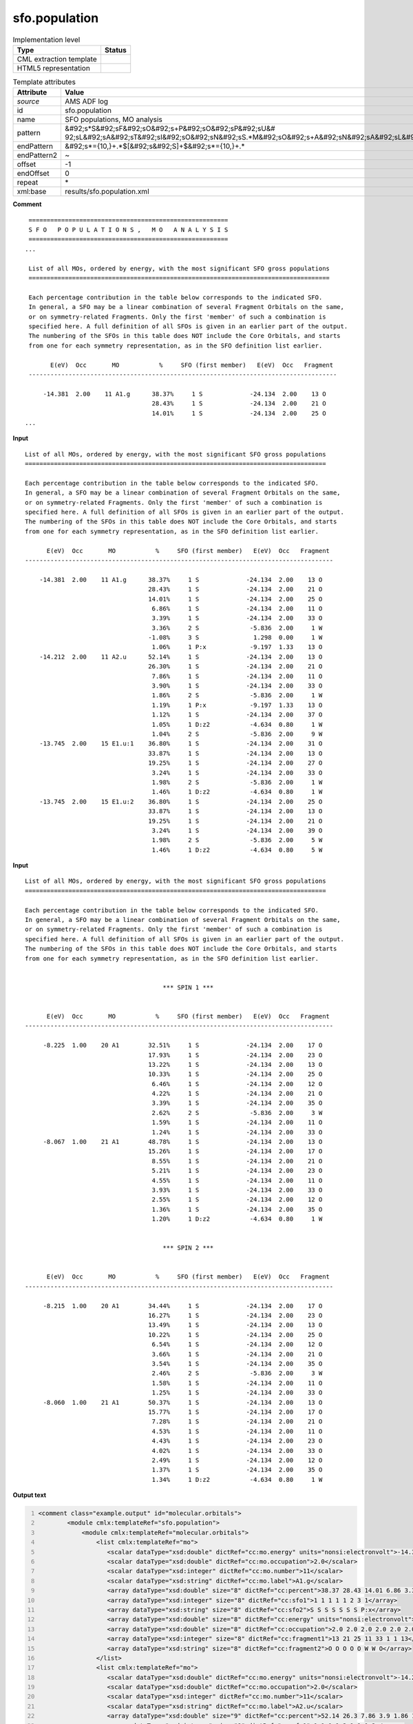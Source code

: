 .. _sfo.population-d3e9035:

sfo.population
==============

.. table:: Implementation level

   +----------------------------------------------------------------------------------------------------------------------------+----------------------------------------------------------------------------------------------------------------------------+
   | Type                                                                                                                       | Status                                                                                                                     |
   +============================================================================================================================+============================================================================================================================+
   | CML extraction template                                                                                                    | |image1|                                                                                                                   |
   +----------------------------------------------------------------------------------------------------------------------------+----------------------------------------------------------------------------------------------------------------------------+
   | HTML5 representation                                                                                                       | |image2|                                                                                                                   |
   +----------------------------------------------------------------------------------------------------------------------------+----------------------------------------------------------------------------------------------------------------------------+

.. table:: Template attributes

   +----------------------------------------------------------------------------------------------------------------------------+----------------------------------------------------------------------------------------------------------------------------+
   | Attribute                                                                                                                  | Value                                                                                                                      |
   +============================================================================================================================+============================================================================================================================+
   | *source*                                                                                                                   | AMS ADF log                                                                                                                |
   +----------------------------------------------------------------------------------------------------------------------------+----------------------------------------------------------------------------------------------------------------------------+
   | id                                                                                                                         | sfo.population                                                                                                             |
   +----------------------------------------------------------------------------------------------------------------------------+----------------------------------------------------------------------------------------------------------------------------+
   | name                                                                                                                       | SFO populations, MO analysis                                                                                               |
   +----------------------------------------------------------------------------------------------------------------------------+----------------------------------------------------------------------------------------------------------------------------+
   | pattern                                                                                                                    | &#92;s*S&#92;sF&#92;sO&#92;s+P&#92;sO&#92;sP&#92;sU&#                                                                      |
   |                                                                                                                            | 92;sL&#92;sA&#92;sT&#92;sI&#92;sO&#92;sN&#92;sS.*M&#92;sO&#92;s+A&#92;sN&#92;sA&#92;sL&#92;sY&#92;sS&#92;sI&#92;sS&#92;s\* |
   +----------------------------------------------------------------------------------------------------------------------------+----------------------------------------------------------------------------------------------------------------------------+
   | endPattern                                                                                                                 | &#92;s*={10,}+.*$[&#92;s&#92;S]+$&#92;s*={10,}+.\*                                                                         |
   +----------------------------------------------------------------------------------------------------------------------------+----------------------------------------------------------------------------------------------------------------------------+
   | endPattern2                                                                                                                | ~                                                                                                                          |
   +----------------------------------------------------------------------------------------------------------------------------+----------------------------------------------------------------------------------------------------------------------------+
   | offset                                                                                                                     | -1                                                                                                                         |
   +----------------------------------------------------------------------------------------------------------------------------+----------------------------------------------------------------------------------------------------------------------------+
   | endOffset                                                                                                                  | 0                                                                                                                          |
   +----------------------------------------------------------------------------------------------------------------------------+----------------------------------------------------------------------------------------------------------------------------+
   | repeat                                                                                                                     | \*                                                                                                                         |
   +----------------------------------------------------------------------------------------------------------------------------+----------------------------------------------------------------------------------------------------------------------------+
   | xml:base                                                                                                                   | results/sfo.population.xml                                                                                                 |
   +----------------------------------------------------------------------------------------------------------------------------+----------------------------------------------------------------------------------------------------------------------------+

.. container:: formalpara-title

   **Comment**

::

    =======================================================
    S F O   P O P U L A T I O N S ,   M O   A N A L Y S I S
    =======================================================
   ...

    List of all MOs, ordered by energy, with the most significant SFO gross populations
    ===================================================================================

    Each percentage contribution in the table below corresponds to the indicated SFO.
    In general, a SFO may be a linear combination of several Fragment Orbitals on the same,
    or on symmetry-related Fragments. Only the first 'member' of such a combination is
    specified here. A full definition of all SFOs is given in an earlier part of the output.
    The numbering of the SFOs in this table does NOT include the Core Orbitals, and starts
    from one for each symmetry representation, as in the SFO definition list earlier.

          E(eV)  Occ       MO           %     SFO (first member)   E(eV)  Occ   Fragment
    -------------------------------------------------------------------------------------

        -14.381  2.00    11 A1.g      38.37%     1 S             -24.134  2.00    13 O
                                      28.43%     1 S             -24.134  2.00    21 O
                                      14.01%     1 S             -24.134  2.00    25 O
   ...

       
       

.. container:: formalpara-title

   **Input**

::

    List of all MOs, ordered by energy, with the most significant SFO gross populations
    ===================================================================================

    Each percentage contribution in the table below corresponds to the indicated SFO.
    In general, a SFO may be a linear combination of several Fragment Orbitals on the same,
    or on symmetry-related Fragments. Only the first 'member' of such a combination is
    specified here. A full definition of all SFOs is given in an earlier part of the output.
    The numbering of the SFOs in this table does NOT include the Core Orbitals, and starts
    from one for each symmetry representation, as in the SFO definition list earlier.

          E(eV)  Occ       MO           %     SFO (first member)   E(eV)  Occ   Fragment
    -------------------------------------------------------------------------------------

        -14.381  2.00    11 A1.g      38.37%     1 S             -24.134  2.00    13 O
                                      28.43%     1 S             -24.134  2.00    21 O
                                      14.01%     1 S             -24.134  2.00    25 O
                                       6.86%     1 S             -24.134  2.00    11 O
                                       3.39%     1 S             -24.134  2.00    33 O
                                       3.36%     2 S              -5.836  2.00     1 W
                                      -1.08%     3 S               1.298  0.00     1 W
                                       1.06%     1 P:x            -9.197  1.33    13 O
        -14.212  2.00    11 A2.u      52.14%     1 S             -24.134  2.00    13 O
                                      26.30%     1 S             -24.134  2.00    21 O
                                       7.86%     1 S             -24.134  2.00    11 O
                                       3.90%     1 S             -24.134  2.00    33 O
                                       1.86%     2 S              -5.836  2.00     1 W
                                       1.19%     1 P:x            -9.197  1.33    13 O
                                       1.12%     1 S             -24.134  2.00    37 O
                                       1.05%     1 D:z2           -4.634  0.80     1 W
                                       1.04%     2 S              -5.836  2.00     9 W
        -13.745  2.00    15 E1.u:1    36.80%     1 S             -24.134  2.00    31 O
                                      33.87%     1 S             -24.134  2.00    13 O
                                      19.25%     1 S             -24.134  2.00    27 O
                                       3.24%     1 S             -24.134  2.00    33 O
                                       1.98%     2 S              -5.836  2.00     1 W
                                       1.46%     1 D:z2           -4.634  0.80     1 W
        -13.745  2.00    15 E1.u:2    36.80%     1 S             -24.134  2.00    25 O
                                      33.87%     1 S             -24.134  2.00    13 O
                                      19.25%     1 S             -24.134  2.00    21 O
                                       3.24%     1 S             -24.134  2.00    39 O
                                       1.98%     2 S              -5.836  2.00     5 W
                                       1.46%     1 D:z2           -4.634  0.80     5 W
       
       

.. container:: formalpara-title

   **Input**

::

    List of all MOs, ordered by energy, with the most significant SFO gross populations
    ===================================================================================

    Each percentage contribution in the table below corresponds to the indicated SFO.
    In general, a SFO may be a linear combination of several Fragment Orbitals on the same,
    or on symmetry-related Fragments. Only the first 'member' of such a combination is
    specified here. A full definition of all SFOs is given in an earlier part of the output.
    The numbering of the SFOs in this table does NOT include the Core Orbitals, and starts
    from one for each symmetry representation, as in the SFO definition list earlier.


                                          *** SPIN 1 ***


          E(eV)  Occ       MO           %     SFO (first member)   E(eV)  Occ   Fragment
    -------------------------------------------------------------------------------------

         -8.225  1.00    20 A1        32.51%     1 S             -24.134  2.00    17 O
                                      17.93%     1 S             -24.134  2.00    23 O
                                      13.22%     1 S             -24.134  2.00    13 O
                                      10.33%     1 S             -24.134  2.00    25 O
                                       6.46%     1 S             -24.134  2.00    12 O
                                       4.22%     1 S             -24.134  2.00    21 O
                                       3.39%     1 S             -24.134  2.00    35 O
                                       2.62%     2 S              -5.836  2.00     3 W
                                       1.59%     1 S             -24.134  2.00    11 O
                                       1.24%     1 S             -24.134  2.00    33 O
         -8.067  1.00    21 A1        48.78%     1 S             -24.134  2.00    13 O
                                      15.26%     1 S             -24.134  2.00    17 O
                                       8.55%     1 S             -24.134  2.00    21 O
                                       5.21%     1 S             -24.134  2.00    23 O
                                       4.55%     1 S             -24.134  2.00    11 O
                                       3.93%     1 S             -24.134  2.00    33 O
                                       2.55%     1 S             -24.134  2.00    12 O
                                       1.36%     1 S             -24.134  2.00    35 O
                                       1.20%     1 D:z2           -4.634  0.80     1 W
               

                                          *** SPIN 2 ***


          E(eV)  Occ       MO           %     SFO (first member)   E(eV)  Occ   Fragment
    -------------------------------------------------------------------------------------

         -8.215  1.00    20 A1        34.44%     1 S             -24.134  2.00    17 O
                                      16.27%     1 S             -24.134  2.00    23 O
                                      13.49%     1 S             -24.134  2.00    13 O
                                      10.22%     1 S             -24.134  2.00    25 O
                                       6.54%     1 S             -24.134  2.00    12 O
                                       3.66%     1 S             -24.134  2.00    21 O
                                       3.54%     1 S             -24.134  2.00    35 O
                                       2.46%     2 S              -5.836  2.00     3 W
                                       1.58%     1 S             -24.134  2.00    11 O
                                       1.25%     1 S             -24.134  2.00    33 O
         -8.060  1.00    21 A1        50.37%     1 S             -24.134  2.00    13 O
                                      15.77%     1 S             -24.134  2.00    17 O
                                       7.28%     1 S             -24.134  2.00    21 O
                                       4.53%     1 S             -24.134  2.00    11 O
                                       4.43%     1 S             -24.134  2.00    23 O
                                       4.02%     1 S             -24.134  2.00    33 O
                                       2.49%     1 S             -24.134  2.00    12 O
                                       1.37%     1 S             -24.134  2.00    35 O
                                       1.34%     1 D:z2           -4.634  0.80     1 W



       

.. container:: formalpara-title

   **Output text**

.. code:: xml
   :number-lines:

   <comment class="example.output" id="molecular.orbitals">                      
           <module cmlx:templateRef="sfo.population">
               <module cmlx:templateRef="molecular.orbitals">
                   <list cmlx:templateRef="mo">
                      <scalar dataType="xsd:double" dictRef="cc:mo.energy" units="nonsi:electronvolt">-14.381</scalar>
                      <scalar dataType="xsd:double" dictRef="cc:mo.occupation">2.0</scalar>
                      <scalar dataType="xsd:integer" dictRef="cc:mo.number">11</scalar>
                      <scalar dataType="xsd:string" dictRef="cc:mo.label">A1.g</scalar>
                      <array dataType="xsd:double" size="8" dictRef="cc:percent">38.37 28.43 14.01 6.86 3.39 3.36 -1.08 1.06</array>
                      <array dataType="xsd:integer" size="8" dictRef="cc:sfo1">1 1 1 1 1 2 3 1</array>
                      <array dataType="xsd:string" size="8" dictRef="cc:sfo2">S S S S S S S P:x</array>
                      <array dataType="xsd:double" size="8" dictRef="cc:energy" units="nonsi:electronvolt">-24.134 -24.134 -24.134 -24.134 -24.134 -5.836 1.298 -9.197</array>
                      <array dataType="xsd:double" size="8" dictRef="cc:occupation">2.0 2.0 2.0 2.0 2.0 2.0 0.0 1.33</array>
                      <array dataType="xsd:integer" size="8" dictRef="cc:fragment1">13 21 25 11 33 1 1 13</array>
                      <array dataType="xsd:string" size="8" dictRef="cc:fragment2">O O O O O W W O</array>
                   </list>
                   <list cmlx:templateRef="mo">
                      <scalar dataType="xsd:double" dictRef="cc:mo.energy" units="nonsi:electronvolt">-14.212</scalar>
                      <scalar dataType="xsd:double" dictRef="cc:mo.occupation">2.0</scalar>
                      <scalar dataType="xsd:integer" dictRef="cc:mo.number">11</scalar>
                      <scalar dataType="xsd:string" dictRef="cc:mo.label">A2.u</scalar>
                      <array dataType="xsd:double" size="9" dictRef="cc:percent">52.14 26.3 7.86 3.9 1.86 1.19 1.12 1.05 1.04</array>
                      <array dataType="xsd:integer" size="9" dictRef="cc:sfo1">1 1 1 1 2 1 1 1 2</array>
                      <array dataType="xsd:string" size="9" dictRef="cc:sfo2">S S S S S P:x S D:z2 S</array>
                      <array dataType="xsd:double" size="9" dictRef="cc:energy" units="nonsi:electronvolt">-24.134 -24.134 -24.134 -24.134 -5.836 -9.197 -24.134 -4.634 -5.836</array>
                      <array dataType="xsd:double" size="9" dictRef="cc:occupation">2.0 2.0 2.0 2.0 2.0 1.33 2.0 0.8 2.0</array>
                      <array dataType="xsd:integer" size="9" dictRef="cc:fragment1">13 21 11 33 1 13 37 1 9</array>
                      <array dataType="xsd:string" size="9" dictRef="cc:fragment2">O O O O W O O W W</array>
                     </list>
                     <list cmlx:templateRef="mo">
                       <scalar dataType="xsd:double" dictRef="cc:mo.energy" units="nonsi:electronvolt">-13.745</scalar>
                       <scalar dataType="xsd:double" dictRef="cc:mo.occupation">2.0</scalar>
                       <scalar dataType="xsd:integer" dictRef="cc:mo.number">15</scalar>
                       <scalar dataType="xsd:string" dictRef="cc:mo.label">E1.u:1</scalar>
                       <array dataType="xsd:double" size="6" dictRef="cc:percent">36.8 33.87 19.25 3.24 1.98 1.46</array>
                       <array dataType="xsd:integer" size="6" dictRef="cc:sfo1">1 1 1 1 2 1</array>
                       <array dataType="xsd:string" size="6" dictRef="cc:sfo2">S S S S S D:z2</array>
                       <array dataType="xsd:double" size="6" dictRef="cc:energy" units="nonsi:electronvolt">-24.134 -24.134 -24.134 -24.134 -5.836 -4.634</array>
                       <array dataType="xsd:double" size="6" dictRef="cc:occupation">2.0 2.0 2.0 2.0 2.0 0.8</array>
                       <array dataType="xsd:integer" size="6" dictRef="cc:fragment1">31 13 27 33 1 1</array>
                       <array dataType="xsd:string" size="6" dictRef="cc:fragment2">O O O O W W</array>
                     </list>
                     <list cmlx:templateRef="mo">
                          <scalar dataType="xsd:double" dictRef="cc:mo.energy" units="nonsi:electronvolt">-13.745</scalar>
                          <scalar dataType="xsd:double" dictRef="cc:mo.occupation">2.0</scalar>
                          <scalar dataType="xsd:integer" dictRef="cc:mo.number">15</scalar>
                          <scalar dataType="xsd:string" dictRef="cc:mo.label">E1.u:2</scalar>
                          <array dataType="xsd:double" size="6" dictRef="cc:percent">36.8 33.87 19.25 3.24 1.98 1.46</array>
                          <array dataType="xsd:integer" size="6" dictRef="cc:sfo1">1 1 1 1 2 1</array>
                          <array dataType="xsd:string" size="6" dictRef="cc:sfo2">S S S S S D:z2</array>
                          <array dataType="xsd:double" size="6" dictRef="cc:energy" units="nonsi:electronvolt">-24.134 -24.134 -24.134 -24.134 -5.836 -4.634</array>
                          <array dataType="xsd:double" size="6" dictRef="cc:occupation">2.0 2.0 2.0 2.0 2.0 0.8</array>
                          <array dataType="xsd:integer" size="6" dictRef="cc:fragment1">25 13 21 39 5 5</array>
                          <array dataType="xsd:string" size="6" dictRef="cc:fragment2">O O O O W W</array>
                     </list>
               </module>
           </module>
       </comment>

.. container:: formalpara-title

   **Output text**

.. code:: xml
   :number-lines:

   <comment class="example.output" id="molecular.orbitals2">
           <module cmlx:templateRef="sfo.population">
               <module cmlx:templateRef="molecular.orbitals">
                 <list cmlx:templateRef="mo" spin="1">
                  <scalar dataType="xsd:double" dictRef="cc:mo.energy" units="nonsi:electronvolt">-8.225</scalar>
                  <scalar dataType="xsd:double" dictRef="cc:mo.occupation">1.0</scalar>
                  <scalar dataType="xsd:integer" dictRef="cc:mo.number">20</scalar>
                  <scalar dataType="xsd:string" dictRef="cc:mo.label">A1</scalar>
                  <array dataType="xsd:double" size="10" dictRef="cc:percent">32.51 17.93 13.22 10.33 6.46 4.22 3.39 2.62 1.59 1.24</array>
                  <array dataType="xsd:integer" size="10" dictRef="cc:sfo1">1 1 1 1 1 1 1 2 1 1</array>
                  <array dataType="xsd:string" size="10" dictRef="cc:sfo2">S S S S S S S S S S</array>
                  <array dataType="xsd:double" size="10" dictRef="cc:energy" units="nonsi:electronvolt">-24.134 -24.134 -24.134 -24.134 -24.134 -24.134 -24.134 -5.836 -24.134 -24.134</array>
                  <array dataType="xsd:double" size="10" dictRef="cc:occupation">2.0 2.0 2.0 2.0 2.0 2.0 2.0 2.0 2.0 2.0</array>
                  <array dataType="xsd:integer" size="10" dictRef="cc:fragment1">17 23 13 25 12 21 35 3 11 33</array>
                  <array dataType="xsd:string" size="10" dictRef="cc:fragment2">O O O O O O O W O O</array>
                 </list>
                 <list cmlx:templateRef="mo" spin="1">
                  <scalar dataType="xsd:double" dictRef="cc:mo.energy" units="nonsi:electronvolt">-8.067</scalar>
                  <scalar dataType="xsd:double" dictRef="cc:mo.occupation">1.0</scalar>
                  <scalar dataType="xsd:integer" dictRef="cc:mo.number">21</scalar>
                  <scalar dataType="xsd:string" dictRef="cc:mo.label">A1</scalar>
                  <array dataType="xsd:double" size="9" dictRef="cc:percent">48.78 15.26 8.55 5.21 4.55 3.93 2.55 1.36 1.2</array>
                  <array dataType="xsd:integer" size="9" dictRef="cc:sfo1">1 1 1 1 1 1 1 1 1</array>
                  <array dataType="xsd:string" size="9" dictRef="cc:sfo2">S S S S S S S S D:z2</array>
                  <array dataType="xsd:double" size="9" dictRef="cc:energy" units="nonsi:electronvolt">-24.134 -24.134 -24.134 -24.134 -24.134 -24.134 -24.134 -24.134 -4.634</array>
                  <array dataType="xsd:double" size="9" dictRef="cc:occupation">2.0 2.0 2.0 2.0 2.0 2.0 2.0 2.0 0.8</array>
                  <array dataType="xsd:integer" size="9" dictRef="cc:fragment1">13 17 21 23 11 33 12 35 1</array>
                  <array dataType="xsd:string" size="9" dictRef="cc:fragment2">O O O O O O O O W</array>
                 </list>
                 <list cmlx:templateRef="mo" spin="2">
                  <scalar dataType="xsd:double" dictRef="cc:mo.energy" units="nonsi:electronvolt">-8.215</scalar>
                  <scalar dataType="xsd:double" dictRef="cc:mo.occupation">1.0</scalar>
                  <scalar dataType="xsd:integer" dictRef="cc:mo.number">20</scalar>
                  <scalar dataType="xsd:string" dictRef="cc:mo.label">A1</scalar>
                  <array dataType="xsd:double" size="10" dictRef="cc:percent">34.44 16.27 13.49 10.22 6.54 3.66 3.54 2.46 1.58 1.25</array>
                  <array dataType="xsd:integer" size="10" dictRef="cc:sfo1">1 1 1 1 1 1 1 2 1 1</array>
                  <array dataType="xsd:string" size="10" dictRef="cc:sfo2">S S S S S S S S S S</array>
                  <array dataType="xsd:double" size="10" dictRef="cc:energy" units="nonsi:electronvolt">-24.134 -24.134 -24.134 -24.134 -24.134 -24.134 -24.134 -5.836 -24.134 -24.134</array>
                  <array dataType="xsd:double" size="10" dictRef="cc:occupation">2.0 2.0 2.0 2.0 2.0 2.0 2.0 2.0 2.0 2.0</array>
                  <array dataType="xsd:integer" size="10" dictRef="cc:fragment1">17 23 13 25 12 21 35 3 11 33</array>
                  <array dataType="xsd:string" size="10" dictRef="cc:fragment2">O O O O O O O W O O</array>
                 </list>
                 <list cmlx:templateRef="mo" spin="2">
                  <scalar dataType="xsd:double" dictRef="cc:mo.energy" units="nonsi:electronvolt">-8.06</scalar>
                  <scalar dataType="xsd:double" dictRef="cc:mo.occupation">1.0</scalar>
                  <scalar dataType="xsd:integer" dictRef="cc:mo.number">21</scalar>
                  <scalar dataType="xsd:string" dictRef="cc:mo.label">A1</scalar>
                  <array dataType="xsd:double" size="9" dictRef="cc:percent">50.37 15.77 7.28 4.53 4.43 4.02 2.49 1.37 1.34</array>
                  <array dataType="xsd:integer" size="9" dictRef="cc:sfo1">1 1 1 1 1 1 1 1 1</array>
                  <array dataType="xsd:string" size="9" dictRef="cc:sfo2">S S S S S S S S D:z2</array>
                  <array dataType="xsd:double" size="9" dictRef="cc:energy" units="nonsi:electronvolt">-24.134 -24.134 -24.134 -24.134 -24.134 -24.134 -24.134 -24.134 -4.634</array>
                  <array dataType="xsd:double" size="9" dictRef="cc:occupation">2.0 2.0 2.0 2.0 2.0 2.0 2.0 2.0 0.8</array>
                  <array dataType="xsd:integer" size="9" dictRef="cc:fragment1">13 17 21 11 23 33 12 35 1</array>
                  <array dataType="xsd:string" size="9" dictRef="cc:fragment2">O O O O O O O O W</array>
                 </list>
               </module>
           </module>
       </comment>

.. container:: formalpara-title

   **Template definition**

.. code:: xml
   :number-lines:

   <templateList>  <template id="molecular.orbitals" name="List of all MOs, ordered by energy" pattern="\s*List\sof\sall\sMOs,\sordered\sby\senergy.*" endPattern="\s*$\s*$\s*" endPattern2="~" endOffset="0">    <templateList>      <template id="restricted" pattern="\s+E\(eV\)\s+Occ.*" endPattern="~" endOffset="1" repeat="*">        <record repeat="3" />        <templateList>          <template pattern="(\s*\S+\s*){11}+" endPattern=".*$(\s*\S+\s*){11}+" endPattern2="~" repeat="*" endOffset="1">            <record id="mo">\s*{F,cc:mo.energy}{F,cc:mo.occupation}{I,cc:mo.number}{A,cc:mo.label}{F,cc:percent}%{I,cc:sfo1}{A,cc:sfo2}{F,cc:energy}{F,cc:occupation}{I,cc:fragment1}{A,cc:fragment2}\s*</record>            <record id="mo" repeat="*">\s*{F,cc:percent}%{I,cc:sfo1}{A,cc:sfo2}{F,cc:energy}{F,cc:occupation}{I,cc:fragment1}{A,cc:fragment2}\s*</record>            <transform process="createArray" xpath="." from=".//cml:scalar[@dictRef='cc:percent']" />            <transform process="createArray" xpath="." from=".//cml:scalar[@dictRef='cc:sfo1']" />            <transform process="createArray" xpath="." from=".//cml:scalar[@dictRef='cc:sfo2']" />            <transform process="createArray" xpath="." from=".//cml:scalar[@dictRef='cc:energy']" />            <transform process="createArray" xpath="." from=".//cml:scalar[@dictRef='cc:occupation']" />            <transform process="createArray" xpath="." from=".//cml:scalar[@dictRef='cc:fragment1']" />            <transform process="createArray" xpath="." from=".//cml:scalar[@dictRef='cc:fragment2']" />                                         
                           </template>                       
                       </templateList>       
                   </template>      <template id="unrestricted" pattern="\s*\*\*\*\s*SPIN.*" endPattern="(\s*\S+\s*){7,}+\s*$\s*" endPattern2="~" endOffset="1" repeat="*">        <record id="spin">\s*\*\*\*\s*SPIN{I,cc:spin}.*</record>        <record repeat="5" />        <templateList>          <template pattern="(\s*\S+\s*){11}+" endPattern=".*$(\s*\S+\s*){11}+\s*" endPattern2="~" endOffset="1" repeat="*">            <record id="mo">\s*{F,cc:mo.energy}{F,cc:mo.occupation}{I,cc:mo.number}{A,cc:mo.label}{F,cc:percent}%{I,cc:sfo1}{A,cc:sfo2}{F,cc:energy}{F,cc:occupation}{I,cc:fragment1}{A,cc:fragment2}\s*</record>            <record id="mo" repeat="*">\s*{F,cc:percent}%{I,cc:sfo1}{A,cc:sfo2}{F,cc:energy}{F,cc:occupation}{I,cc:fragment1}{A,cc:fragment2}\s*</record>            <transform process="createArray" xpath="." from=".//cml:scalar[@dictRef='cc:percent']" />            <transform process="createArray" xpath="." from=".//cml:scalar[@dictRef='cc:sfo1']" />            <transform process="createArray" xpath="." from=".//cml:scalar[@dictRef='cc:sfo2']" />            <transform process="createArray" xpath="." from=".//cml:scalar[@dictRef='cc:energy']" />            <transform process="createArray" xpath="." from=".//cml:scalar[@dictRef='cc:occupation']" />            <transform process="createArray" xpath="." from=".//cml:scalar[@dictRef='cc:fragment1']" />            <transform process="createArray" xpath="." from=".//cml:scalar[@dictRef='cc:fragment2']" />                                        
                           </template>                       
                       </templateList>        <transform process="pullup" repeat="1" xpath=".//cml:scalar[@dictRef='cc:spin']" />        <transform process="addAttribute" xpath=".//cml:list[@cmlx:templateRef='mo']" name="spin" value="$string(../../cml:scalar[@dictRef='cc:spin'])" />        <transform process="delete" xpath=".//cml:scalar[@dictRef='cc:spin']" />
                   </template>
               </templateList>    <transform process="addUnits" xpath=".//cml:scalar[@dictRef='cc:mo.energy']" value="nonsi:electronvolt" />    <transform process="addUnits" xpath=".//cml:array[@dictRef='cc:energy']" value="nonsi:electronvolt" />    <transform process="pullup" xpath=".//cml:list[@cmlx:templateRef='mo']/cml:list/*" />    <transform process="move" xpath=".//cml:list[@cmlx:templateRef='mo']" to="." />    <transform process="delete" xpath=".//cml:list[count(*)=0]" />    <transform process="delete" xpath=".//cml:list[count(*)=0]" />    <transform process="delete" xpath=".//cml:module[count(*)=0]" />    <transform process="delete" xpath=".//cml:module[count(*)=0]" />                   
           </template>
       </templateList>

.. |image1| image:: ../../imgs/Total.png
.. |image2| image:: ../../imgs/Total.png
